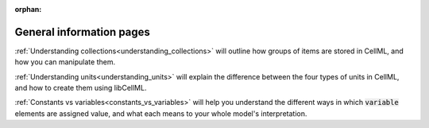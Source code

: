 .. _asides:

:orphan:

=========================
General information pages
=========================

:ref:`Understanding collections<understanding_collections>` will outline how groups of items are stored in CellML, and how you can manipulate them.

:ref:`Understanding units<understanding_units>` will explain the difference between the four types of units in CellML, and how to create them using libCellML.

:ref:`Constants vs variables<constants_vs_variables>` will help you understand the different ways in which :code:`variable` elements are assigned value, and what each means to your whole model's interpretation.
